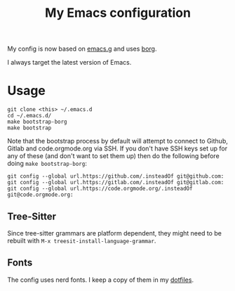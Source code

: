 #+TITLE: My Emacs configuration

My config is now based on [[https://github.com/emacscollective/emacs.g][emacs.g]] and uses [[https://github.com/emacscollective/borg][borg]].

I always target the latest version of Emacs.

* Usage

#+BEGIN_SRC shell
  git clone <this> ~/.emacs.d
  cd ~/.emacs.d/
  make bootstrap-borg
  make bootstrap
#+END_SRC

Note that the bootstrap process by default will attempt to connect to Github,
Gitlab and code.orgmode.org via SSH. If you don't have SSH keys set up for any
of these (and don't want to set them up) then do the following before doing
~make bootstrap-borg~:

#+BEGIN_SRC shell
  git config --global url.https://github.com/.insteadOf git@github.com:
  git config --global url.https://gitlab.com/.insteadOf git@gitlab.com:
  git config --global url.https://code.orgmode.org/.insteadOf git@code.orgmode.org:
#+END_SRC

** Tree-Sitter

Since tree-sitter grammars are platform dependent, they might need to be rebuilt with
~M-x treesit-install-language-grammar~.

** Fonts

The config uses nerd fonts.  I keep a copy of them in my [[https://github.com/georgek/dotfiles][dotfiles]].
